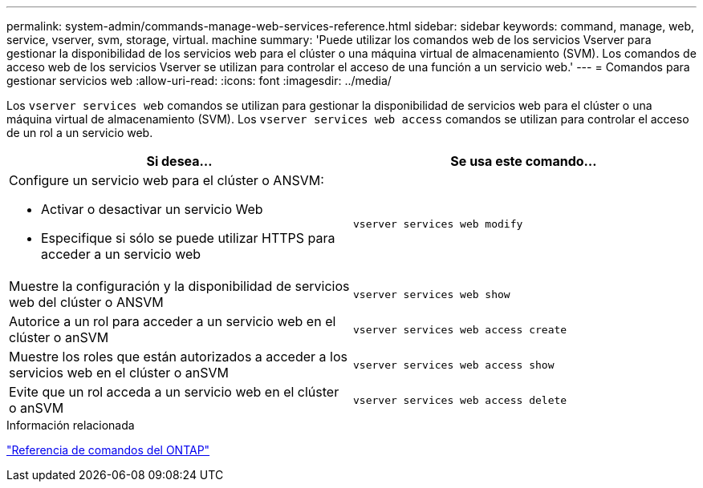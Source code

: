 ---
permalink: system-admin/commands-manage-web-services-reference.html 
sidebar: sidebar 
keywords: command, manage, web, service, vserver, svm, storage, virtual. machine 
summary: 'Puede utilizar los comandos web de los servicios Vserver para gestionar la disponibilidad de los servicios web para el clúster o una máquina virtual de almacenamiento (SVM). Los comandos de acceso web de los servicios Vserver se utilizan para controlar el acceso de una función a un servicio web.' 
---
= Comandos para gestionar servicios web
:allow-uri-read: 
:icons: font
:imagesdir: ../media/


[role="lead"]
Los `vserver services web` comandos se utilizan para gestionar la disponibilidad de servicios web para el clúster o una máquina virtual de almacenamiento (SVM). Los `vserver services web access` comandos se utilizan para controlar el acceso de un rol a un servicio web.

|===
| Si desea... | Se usa este comando... 


 a| 
Configure un servicio web para el clúster o ANSVM:

* Activar o desactivar un servicio Web
* Especifique si sólo se puede utilizar HTTPS para acceder a un servicio web

 a| 
`vserver services web modify`



 a| 
Muestre la configuración y la disponibilidad de servicios web del clúster o ANSVM
 a| 
`vserver services web show`



 a| 
Autorice a un rol para acceder a un servicio web en el clúster o anSVM
 a| 
`vserver services web access create`



 a| 
Muestre los roles que están autorizados a acceder a los servicios web en el clúster o anSVM
 a| 
`vserver services web access show`



 a| 
Evite que un rol acceda a un servicio web en el clúster o anSVM
 a| 
`vserver services web access delete`

|===
.Información relacionada
link:../concepts/manual-pages.html["Referencia de comandos del ONTAP"]
